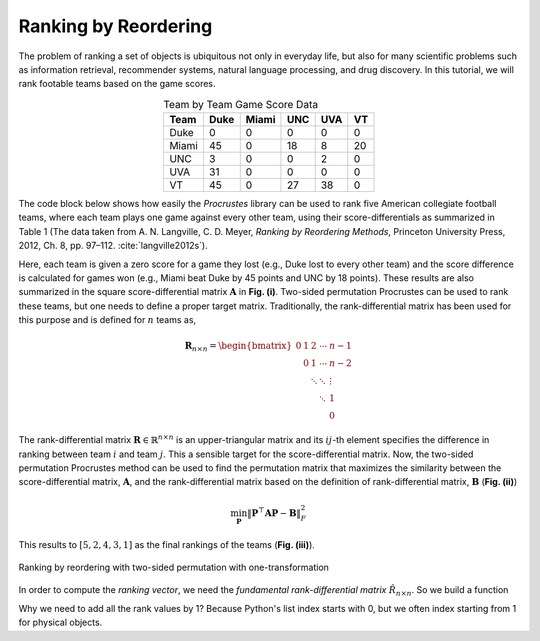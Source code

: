 ..
    : The Procrustes library provides a set of functions for transforming
    : a matrix to make it as similar as possible to a target matrix.
    :
    : Copyright (C) 2017-2021 The QC-Devs Community
    :
    : This file is part of Procrustes.
    :
    : Procrustes is free software; you can redistribute it and/or
    : modify it under the terms of the GNU General Public License
    : as published by the Free Software Foundation; either version 3
    : of the License, or (at your option) any later version.
    :
    : Procrustes is distributed in the hope that it will be useful,
    : but WITHOUT ANY WARRANTY; without even the implied warranty of
    : MERCHANTABILITY or FITNESS FOR A PARTICULAR PURPOSE.  See the
    : GNU General Public License for more details.
    :
    : You should have received a copy of the GNU General Public License
    : along with this program; if not, see <http://www.gnu.org/licenses/>
    :
    : --


Ranking by Reordering
=====================

The problem of ranking a set of objects is ubiquitous not only in everyday life, but also for
many scientific problems such as information retrieval, recommender systems, natural language
processing, and drug discovery. In this tutorial, we will rank footable teams based on the game
scores.

.. table:: Team by Team Game Score Data
   :align: center

   ======= ======= ======= ======= ======= =======
   Team     Duke    Miami    UNC     UVA     VT
   ======= ======= ======= ======= ======= =======
   Duke       0       0       0       0        0
   Miami     45       0      18       8       20
   UNC        3       0       0       2        0
   UVA       31       0       0       0        0
   VT        45       0       27     38        0
   ======= ======= ======= ======= ======= =======

The code block below shows how easily the *Procrustes* library can be used to rank five
American collegiate football teams, where each team plays one game against every other team,
using their score-differentials as summarized in Table 1 (The data taken from A. N. Langville, C.
D. Meyer, *Ranking by Reordering Methods*, Princeton University Press, 2012, Ch. 8, pp. 97–112.
:cite:`langville2012s`).

Here, each team is given a zero score for a game they lost (e.g., Duke lost to every other team)
and the score difference is calculated for games won (e.g., Miami beat Duke by 45 points and UNC
by 18 points). These results are also summarized in the square score-differential matrix
:math:`\mathbf{A}` in **Fig. (i)**. Two-sided permutation Procrustes can be used to rank these
teams, but one needs to define a proper target matrix. Traditionally, the rank-differential matrix
has been used for this purpose and is defined for :math:`n` teams as,

.. math::
   \begin{equation}
       \mathbf{R}_{n \times n} =
       \begin{bmatrix}
           0 & 1 & 2 & \cdots & n-1 \\
             & 0 & 1 & \cdots & n-2 \\
             &   &\ddots &\ddots & \vdots \\
             &   &   & \ddots & 1 \\
             &   &   &        & 0
       \end{bmatrix}
   \end{equation}

The rank-differential matrix :math:`\mathbf{R} \in \mathbb{R}^{n \times n}` is an upper-triangular
matrix and its :math:`ij`-th element specifies the difference in ranking between team :math:`i` and
team :math:`j`. This a sensible target for the score-differential matrix. Now,
the two-sided permutation Procrustes method can be used to find the permutation matrix that
maximizes the similarity between the score-differential matrix, :math:`\mathbf{A}`, and the
rank-differential matrix based on the definition of rank-differential matrix,
:math:`\mathbf{B}` (**Fig. (ii)**)

.. math::
   \begin{equation}
      \min_{\mathbf{P}} {\left\lVert \mathbf{P}^{\top} \mathbf{A} \mathbf{P} - \mathbf{B}
         \right\rVert}_{F}^2
   \end{equation}

This results to :math:`[5,2,4,3,1]` as the final rankings of the teams (**Fig. (iii)**).

.. figure:: notebooks/notebook_data/ranking_reordering/ranking.png
   :align: center
   :figwidth: 100%
   :figclass: align-center

   Ranking by reordering with two-sided permutation with one-transformation

In order to compute the *ranking vector*, we need the *fundamental rank-differential matrix*
:math:`\hat{R}_{n \times n}`. So we build a function

.. code-block:: python
   :linenos:

   import numpy as np

   from procrustes import permutation_2sided

   # input score-differential matrix
   A = np.array([[ 0, 0, 0 ,  0,  0 ],    # Duke
                 [45, 0, 18,  8,  20],    # Miami
                 [ 3, 0, 0 ,  2,  0 ],    # UNC
                 [31, 0, 0 ,  0,  0 ],    # UVA
                 [45, 0, 27, 38,  0 ]])   # VT

   # make rank-differential matrix
   n = A.shape[0]
   B = np.zeros((n, n))
   for index in range(n):
       B[index, index:] = range(0, n - index)

   # rank teams using two-sided Procrustes
   result = permutation_2sided(A, B, single=True,
                               mode='normal1', tol=10.e-6)

   # compute teams' ranks
   _, ranks = np.where(result.t == 1)
   ranks += 1
   print("Ranks = ", ranks)     # displays [5, 2, 4, 3, 1]

Why we need to add all the rank values by 1? Because Python's list index starts with 0, but we
often index starting from 1 for physical objects.
